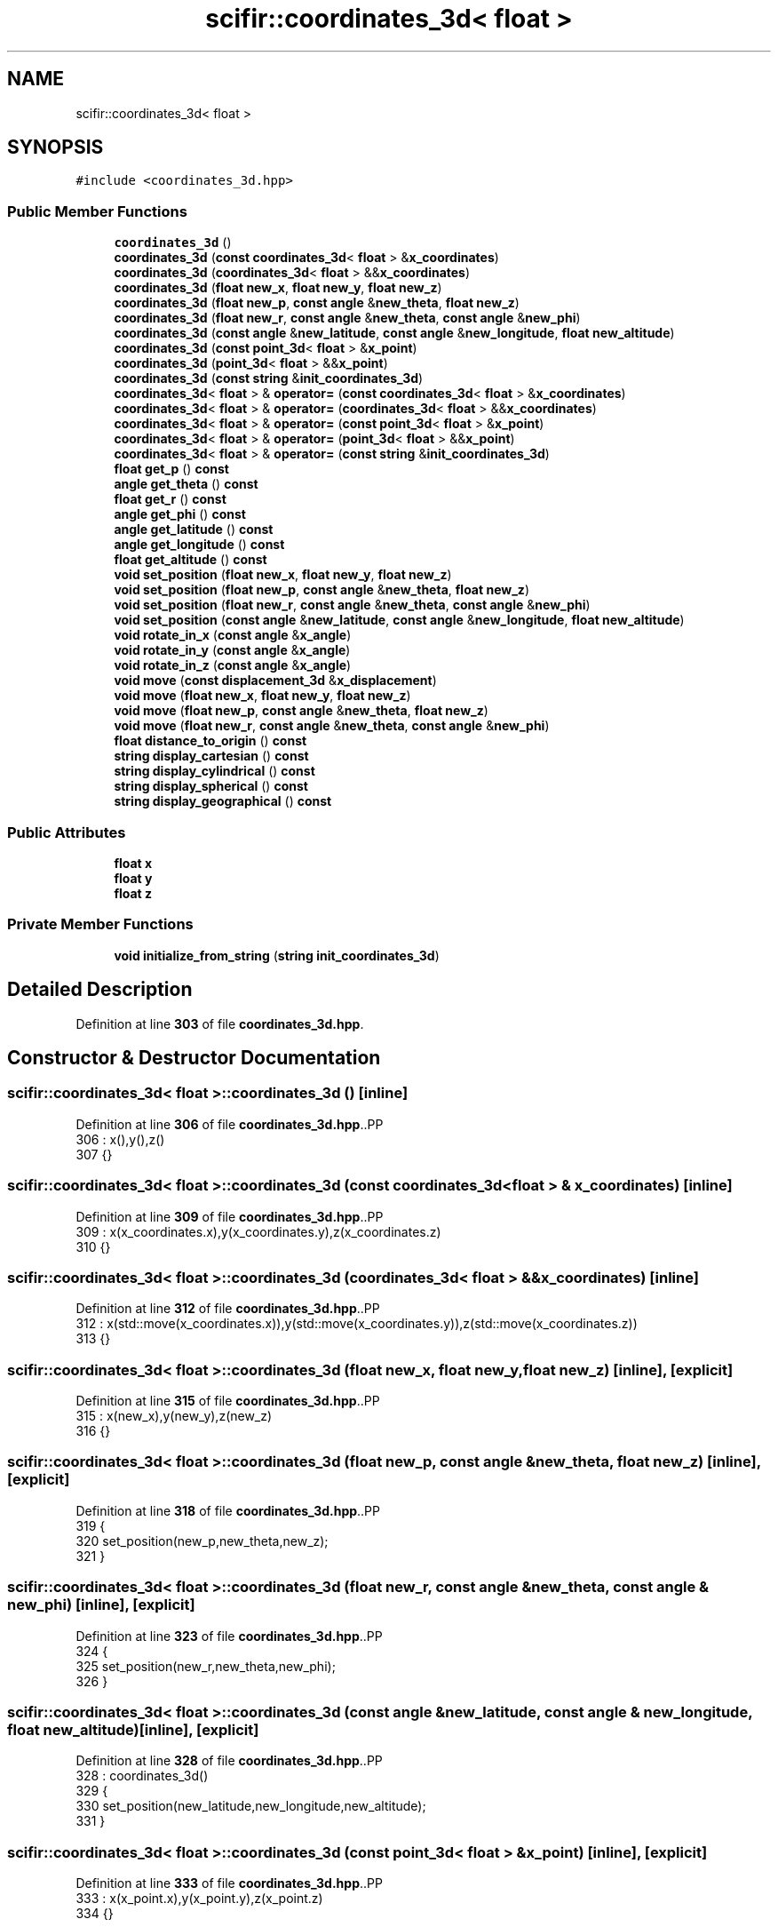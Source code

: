 .TH "scifir::coordinates_3d< float >" 3 "Version 2.0.0" "scifir-units" \" -*- nroff -*-
.ad l
.nh
.SH NAME
scifir::coordinates_3d< float >
.SH SYNOPSIS
.br
.PP
.PP
\fC#include <coordinates_3d\&.hpp>\fP
.SS "Public Member Functions"

.in +1c
.ti -1c
.RI "\fBcoordinates_3d\fP ()"
.br
.ti -1c
.RI "\fBcoordinates_3d\fP (\fBconst\fP \fBcoordinates_3d\fP< \fBfloat\fP > &\fBx_coordinates\fP)"
.br
.ti -1c
.RI "\fBcoordinates_3d\fP (\fBcoordinates_3d\fP< \fBfloat\fP > &&\fBx_coordinates\fP)"
.br
.ti -1c
.RI "\fBcoordinates_3d\fP (\fBfloat\fP \fBnew_x\fP, \fBfloat\fP \fBnew_y\fP, \fBfloat\fP \fBnew_z\fP)"
.br
.ti -1c
.RI "\fBcoordinates_3d\fP (\fBfloat\fP \fBnew_p\fP, \fBconst\fP \fBangle\fP &\fBnew_theta\fP, \fBfloat\fP \fBnew_z\fP)"
.br
.ti -1c
.RI "\fBcoordinates_3d\fP (\fBfloat\fP \fBnew_r\fP, \fBconst\fP \fBangle\fP &\fBnew_theta\fP, \fBconst\fP \fBangle\fP &\fBnew_phi\fP)"
.br
.ti -1c
.RI "\fBcoordinates_3d\fP (\fBconst\fP \fBangle\fP &\fBnew_latitude\fP, \fBconst\fP \fBangle\fP &\fBnew_longitude\fP, \fBfloat\fP \fBnew_altitude\fP)"
.br
.ti -1c
.RI "\fBcoordinates_3d\fP (\fBconst\fP \fBpoint_3d\fP< \fBfloat\fP > &\fBx_point\fP)"
.br
.ti -1c
.RI "\fBcoordinates_3d\fP (\fBpoint_3d\fP< \fBfloat\fP > &&\fBx_point\fP)"
.br
.ti -1c
.RI "\fBcoordinates_3d\fP (\fBconst\fP \fBstring\fP &\fBinit_coordinates_3d\fP)"
.br
.ti -1c
.RI "\fBcoordinates_3d\fP< \fBfloat\fP > & \fBoperator=\fP (\fBconst\fP \fBcoordinates_3d\fP< \fBfloat\fP > &\fBx_coordinates\fP)"
.br
.ti -1c
.RI "\fBcoordinates_3d\fP< \fBfloat\fP > & \fBoperator=\fP (\fBcoordinates_3d\fP< \fBfloat\fP > &&\fBx_coordinates\fP)"
.br
.ti -1c
.RI "\fBcoordinates_3d\fP< \fBfloat\fP > & \fBoperator=\fP (\fBconst\fP \fBpoint_3d\fP< \fBfloat\fP > &\fBx_point\fP)"
.br
.ti -1c
.RI "\fBcoordinates_3d\fP< \fBfloat\fP > & \fBoperator=\fP (\fBpoint_3d\fP< \fBfloat\fP > &&\fBx_point\fP)"
.br
.ti -1c
.RI "\fBcoordinates_3d\fP< \fBfloat\fP > & \fBoperator=\fP (\fBconst\fP \fBstring\fP &\fBinit_coordinates_3d\fP)"
.br
.ti -1c
.RI "\fBfloat\fP \fBget_p\fP () \fBconst\fP"
.br
.ti -1c
.RI "\fBangle\fP \fBget_theta\fP () \fBconst\fP"
.br
.ti -1c
.RI "\fBfloat\fP \fBget_r\fP () \fBconst\fP"
.br
.ti -1c
.RI "\fBangle\fP \fBget_phi\fP () \fBconst\fP"
.br
.ti -1c
.RI "\fBangle\fP \fBget_latitude\fP () \fBconst\fP"
.br
.ti -1c
.RI "\fBangle\fP \fBget_longitude\fP () \fBconst\fP"
.br
.ti -1c
.RI "\fBfloat\fP \fBget_altitude\fP () \fBconst\fP"
.br
.ti -1c
.RI "\fBvoid\fP \fBset_position\fP (\fBfloat\fP \fBnew_x\fP, \fBfloat\fP \fBnew_y\fP, \fBfloat\fP \fBnew_z\fP)"
.br
.ti -1c
.RI "\fBvoid\fP \fBset_position\fP (\fBfloat\fP \fBnew_p\fP, \fBconst\fP \fBangle\fP &\fBnew_theta\fP, \fBfloat\fP \fBnew_z\fP)"
.br
.ti -1c
.RI "\fBvoid\fP \fBset_position\fP (\fBfloat\fP \fBnew_r\fP, \fBconst\fP \fBangle\fP &\fBnew_theta\fP, \fBconst\fP \fBangle\fP &\fBnew_phi\fP)"
.br
.ti -1c
.RI "\fBvoid\fP \fBset_position\fP (\fBconst\fP \fBangle\fP &\fBnew_latitude\fP, \fBconst\fP \fBangle\fP &\fBnew_longitude\fP, \fBfloat\fP \fBnew_altitude\fP)"
.br
.ti -1c
.RI "\fBvoid\fP \fBrotate_in_x\fP (\fBconst\fP \fBangle\fP &\fBx_angle\fP)"
.br
.ti -1c
.RI "\fBvoid\fP \fBrotate_in_y\fP (\fBconst\fP \fBangle\fP &\fBx_angle\fP)"
.br
.ti -1c
.RI "\fBvoid\fP \fBrotate_in_z\fP (\fBconst\fP \fBangle\fP &\fBx_angle\fP)"
.br
.ti -1c
.RI "\fBvoid\fP \fBmove\fP (\fBconst\fP \fBdisplacement_3d\fP &\fBx_displacement\fP)"
.br
.ti -1c
.RI "\fBvoid\fP \fBmove\fP (\fBfloat\fP \fBnew_x\fP, \fBfloat\fP \fBnew_y\fP, \fBfloat\fP \fBnew_z\fP)"
.br
.ti -1c
.RI "\fBvoid\fP \fBmove\fP (\fBfloat\fP \fBnew_p\fP, \fBconst\fP \fBangle\fP &\fBnew_theta\fP, \fBfloat\fP \fBnew_z\fP)"
.br
.ti -1c
.RI "\fBvoid\fP \fBmove\fP (\fBfloat\fP \fBnew_r\fP, \fBconst\fP \fBangle\fP &\fBnew_theta\fP, \fBconst\fP \fBangle\fP &\fBnew_phi\fP)"
.br
.ti -1c
.RI "\fBfloat\fP \fBdistance_to_origin\fP () \fBconst\fP"
.br
.ti -1c
.RI "\fBstring\fP \fBdisplay_cartesian\fP () \fBconst\fP"
.br
.ti -1c
.RI "\fBstring\fP \fBdisplay_cylindrical\fP () \fBconst\fP"
.br
.ti -1c
.RI "\fBstring\fP \fBdisplay_spherical\fP () \fBconst\fP"
.br
.ti -1c
.RI "\fBstring\fP \fBdisplay_geographical\fP () \fBconst\fP"
.br
.in -1c
.SS "Public Attributes"

.in +1c
.ti -1c
.RI "\fBfloat\fP \fBx\fP"
.br
.ti -1c
.RI "\fBfloat\fP \fBy\fP"
.br
.ti -1c
.RI "\fBfloat\fP \fBz\fP"
.br
.in -1c
.SS "Private Member Functions"

.in +1c
.ti -1c
.RI "\fBvoid\fP \fBinitialize_from_string\fP (\fBstring\fP \fBinit_coordinates_3d\fP)"
.br
.in -1c
.SH "Detailed Description"
.PP 
Definition at line \fB303\fP of file \fBcoordinates_3d\&.hpp\fP\&.
.SH "Constructor & Destructor Documentation"
.PP 
.SS "\fBscifir::coordinates_3d\fP< \fBfloat\fP >::coordinates_3d ()\fC [inline]\fP"

.PP
Definition at line \fB306\fP of file \fBcoordinates_3d\&.hpp\fP\&..PP
.nf
306                              : x(),y(),z()
307             {}
.fi

.SS "\fBscifir::coordinates_3d\fP< \fBfloat\fP >::coordinates_3d (\fBconst\fP \fBcoordinates_3d\fP< \fBfloat\fP > & x_coordinates)\fC [inline]\fP"

.PP
Definition at line \fB309\fP of file \fBcoordinates_3d\&.hpp\fP\&..PP
.nf
309                                                                        : x(x_coordinates\&.x),y(x_coordinates\&.y),z(x_coordinates\&.z)
310             {}
.fi

.SS "\fBscifir::coordinates_3d\fP< \fBfloat\fP >::coordinates_3d (\fBcoordinates_3d\fP< \fBfloat\fP > && x_coordinates)\fC [inline]\fP"

.PP
Definition at line \fB312\fP of file \fBcoordinates_3d\&.hpp\fP\&..PP
.nf
312                                                                   : x(std::move(x_coordinates\&.x)),y(std::move(x_coordinates\&.y)),z(std::move(x_coordinates\&.z))
313             {}
.fi

.SS "\fBscifir::coordinates_3d\fP< \fBfloat\fP >::coordinates_3d (\fBfloat\fP new_x, \fBfloat\fP new_y, \fBfloat\fP new_z)\fC [inline]\fP, \fC [explicit]\fP"

.PP
Definition at line \fB315\fP of file \fBcoordinates_3d\&.hpp\fP\&..PP
.nf
315                                                                          : x(new_x),y(new_y),z(new_z)
316             {}
.fi

.SS "\fBscifir::coordinates_3d\fP< \fBfloat\fP >::coordinates_3d (\fBfloat\fP new_p, \fBconst\fP \fBangle\fP & new_theta, \fBfloat\fP new_z)\fC [inline]\fP, \fC [explicit]\fP"

.PP
Definition at line \fB318\fP of file \fBcoordinates_3d\&.hpp\fP\&..PP
.nf
319             {
320                 set_position(new_p,new_theta,new_z);
321             }
.fi

.SS "\fBscifir::coordinates_3d\fP< \fBfloat\fP >::coordinates_3d (\fBfloat\fP new_r, \fBconst\fP \fBangle\fP & new_theta, \fBconst\fP \fBangle\fP & new_phi)\fC [inline]\fP, \fC [explicit]\fP"

.PP
Definition at line \fB323\fP of file \fBcoordinates_3d\&.hpp\fP\&..PP
.nf
324             {
325                 set_position(new_r,new_theta,new_phi);
326             }
.fi

.SS "\fBscifir::coordinates_3d\fP< \fBfloat\fP >::coordinates_3d (\fBconst\fP \fBangle\fP & new_latitude, \fBconst\fP \fBangle\fP & new_longitude, \fBfloat\fP new_altitude)\fC [inline]\fP, \fC [explicit]\fP"

.PP
Definition at line \fB328\fP of file \fBcoordinates_3d\&.hpp\fP\&..PP
.nf
328                                                                                                              : coordinates_3d()
329             {
330                 set_position(new_latitude,new_longitude,new_altitude);
331             }
.fi

.SS "\fBscifir::coordinates_3d\fP< \fBfloat\fP >::coordinates_3d (\fBconst\fP \fBpoint_3d\fP< \fBfloat\fP > & x_point)\fC [inline]\fP, \fC [explicit]\fP"

.PP
Definition at line \fB333\fP of file \fBcoordinates_3d\&.hpp\fP\&..PP
.nf
333                                                                     : x(x_point\&.x),y(x_point\&.y),z(x_point\&.z)
334             {}
.fi

.SS "\fBscifir::coordinates_3d\fP< \fBfloat\fP >::coordinates_3d (\fBpoint_3d\fP< \fBfloat\fP > && x_point)\fC [inline]\fP, \fC [explicit]\fP"

.PP
Definition at line \fB336\fP of file \fBcoordinates_3d\&.hpp\fP\&..PP
.nf
336                                                                : x(std::move(x_point\&.x)),y(std::move(x_point\&.y)),z(std::move(x_point\&.z))
337             {}
.fi

.SS "\fBscifir::coordinates_3d\fP< \fBfloat\fP >::coordinates_3d (\fBconst\fP \fBstring\fP & init_coordinates_3d)\fC [inline]\fP, \fC [explicit]\fP"

.PP
Definition at line \fB339\fP of file \fBcoordinates_3d\&.hpp\fP\&..PP
.nf
339                                                                        : coordinates_3d()
340             {
341                 initialize_from_string(init_coordinates_3d);
342             }
.fi

.SH "Member Function Documentation"
.PP 
.SS "\fBstring\fP \fBscifir::coordinates_3d\fP< \fBfloat\fP >::display_cartesian () const\fC [inline]\fP"

.PP
Definition at line \fB502\fP of file \fBcoordinates_3d\&.hpp\fP\&..PP
.nf
503             {
504                 ostringstream out;
505                 out << "(" << display_float(x) << "," << display_float(y) << "," << display_float(z) << ")";
506                 return out\&.str();
507             }
.fi

.SS "\fBstring\fP \fBscifir::coordinates_3d\fP< \fBfloat\fP >::display_cylindrical () const\fC [inline]\fP"

.PP
Definition at line \fB509\fP of file \fBcoordinates_3d\&.hpp\fP\&..PP
.nf
510             {
511                 ostringstream out;
512                 out << "(" << display_float(get_p()) << "," << get_theta() << "," << display_float(z) << ")";
513                 return out\&.str();
514             }
.fi

.SS "\fBstring\fP \fBscifir::coordinates_3d\fP< \fBfloat\fP >::display_geographical () const\fC [inline]\fP"

.PP
Definition at line \fB523\fP of file \fBcoordinates_3d\&.hpp\fP\&..PP
.nf
524             {
525                 ostringstream out;
526                 out << "(" << get_latitude() << "," << get_longitude() << "," << display_float(get_altitude()) << ")";
527                 return out\&.str();
528             }
.fi

.SS "\fBstring\fP \fBscifir::coordinates_3d\fP< \fBfloat\fP >::display_spherical () const\fC [inline]\fP"

.PP
Definition at line \fB516\fP of file \fBcoordinates_3d\&.hpp\fP\&..PP
.nf
517             {
518                 ostringstream out;
519                 out << "(" << display_float(get_r()) << "," << get_theta() << "," << get_phi() << ")";
520                 return out\&.str();
521             }
.fi

.SS "\fBfloat\fP \fBscifir::coordinates_3d\fP< \fBfloat\fP >::distance_to_origin () const\fC [inline]\fP"

.PP
Definition at line \fB497\fP of file \fBcoordinates_3d\&.hpp\fP\&..PP
.nf
498             {
499                 return float(std::sqrt(std::pow(x,2) + std::pow(y,2) + std::pow(z,2)));
500             }
.fi

.SS "\fBfloat\fP \fBscifir::coordinates_3d\fP< \fBfloat\fP >::get_altitude () const\fC [inline]\fP"

.PP
Definition at line \fB412\fP of file \fBcoordinates_3d\&.hpp\fP\&..PP
.nf
413             {
414                 return float();
415             }
.fi

.SS "\fBangle\fP \fBscifir::coordinates_3d\fP< \fBfloat\fP >::get_latitude () const\fC [inline]\fP"

.PP
Definition at line \fB402\fP of file \fBcoordinates_3d\&.hpp\fP\&..PP
.nf
403             {
404                 return scifir::asin(z/6317);
405             }
.fi

.SS "\fBangle\fP \fBscifir::coordinates_3d\fP< \fBfloat\fP >::get_longitude () const\fC [inline]\fP"

.PP
Definition at line \fB407\fP of file \fBcoordinates_3d\&.hpp\fP\&..PP
.nf
408             {
409                 return scifir::atan(float(y/x));
410             }
.fi

.SS "\fBfloat\fP \fBscifir::coordinates_3d\fP< \fBfloat\fP >::get_p () const\fC [inline]\fP"

.PP
Definition at line \fB382\fP of file \fBcoordinates_3d\&.hpp\fP\&..PP
.nf
383             {
384                 return float(std::sqrt(std::pow(x,2) + std::pow(y,2)));
385             }
.fi

.SS "\fBangle\fP \fBscifir::coordinates_3d\fP< \fBfloat\fP >::get_phi () const\fC [inline]\fP"

.PP
Definition at line \fB397\fP of file \fBcoordinates_3d\&.hpp\fP\&..PP
.nf
398             {
399                 return angle(scifir::acos_grade(float(z/std::sqrt(std::pow(x,2) + std::pow(y,2) + std::pow(z,2)))));
400             }
.fi

.SS "\fBfloat\fP \fBscifir::coordinates_3d\fP< \fBfloat\fP >::get_r () const\fC [inline]\fP"

.PP
Definition at line \fB392\fP of file \fBcoordinates_3d\&.hpp\fP\&..PP
.nf
393             {
394                 return float(std::sqrt(std::pow(x,2) + std::pow(y,2) + std::pow(z,2)));
395             }
.fi

.SS "\fBangle\fP \fBscifir::coordinates_3d\fP< \fBfloat\fP >::get_theta () const\fC [inline]\fP"

.PP
Definition at line \fB387\fP of file \fBcoordinates_3d\&.hpp\fP\&..PP
.nf
388             {
389                 return scifir::atan(float(y/x));
390             }
.fi

.SS "\fBvoid\fP \fBscifir::coordinates_3d\fP< \fBfloat\fP >::initialize_from_string (\fBstring\fP init_coordinates_3d)\fC [inline]\fP, \fC [private]\fP"

.PP
Definition at line \fB535\fP of file \fBcoordinates_3d\&.hpp\fP\&..PP
.nf
536             {
537                 vector<string> values;
538                 if (init_coordinates_3d\&.front() == '(')
539                 {
540                     init_coordinates_3d\&.erase(0,1);
541                 }
542                 if (init_coordinates_3d\&.back() == ')')
543                 {
544                     init_coordinates_3d\&.erase(init_coordinates_3d\&.size()\-1,1);
545                 }
546                 boost::split(values,init_coordinates_3d,boost::is_any_of(","));
547                 if (values\&.size() == 3)
548                 {
549                     if (is_angle(values[0]))
550                     {
551                         if (is_angle(values[1]))
552                         {
553                             if (!is_angle(values[2]))
554                             {
555                                 set_position(angle(values[0]),angle(values[1]),stof(values[2]));
556                             }
557                         }
558                     }
559                     else
560                     {
561                         if (is_angle(values[1]))
562                         {
563                             if (is_angle(values[2]))
564                             {
565                                 set_position(stof(values[0]),angle(values[1]),angle(values[2]));
566                             }
567                             else
568                             {
569                                 set_position(stof(values[0]),angle(values[1]),stof(values[2]));
570                             }
571                         }
572                         else
573                         {
574                             if (!is_angle(values[2]))
575                             {
576                                 set_position(stof(values[0]),stof(values[1]),stof(values[2]));
577                             }
578                         }
579                     }
580                 }
581             }
.fi

.SS "\fBvoid\fP \fBscifir::coordinates_3d\fP< \fBfloat\fP >::move (\fBconst\fP \fBdisplacement_3d\fP & x_displacement)\fC [inline]\fP"

.PP
Definition at line \fB469\fP of file \fBcoordinates_3d\&.hpp\fP\&..PP
.nf
470             {
471                 x += float(x_displacement\&.x_projection());
472                 y += float(x_displacement\&.y_projection());
473                 z += float(x_displacement\&.z_projection());
474             }
.fi

.SS "\fBvoid\fP \fBscifir::coordinates_3d\fP< \fBfloat\fP >::move (\fBfloat\fP new_p, \fBconst\fP \fBangle\fP & new_theta, \fBfloat\fP new_z)\fC [inline]\fP"

.PP
Definition at line \fB483\fP of file \fBcoordinates_3d\&.hpp\fP\&..PP
.nf
484             {
485                 x += new_p * scifir::cos(new_theta);
486                 y += new_p * scifir::sin(new_theta);
487                 z += new_z;
488             }
.fi

.SS "\fBvoid\fP \fBscifir::coordinates_3d\fP< \fBfloat\fP >::move (\fBfloat\fP new_r, \fBconst\fP \fBangle\fP & new_theta, \fBconst\fP \fBangle\fP & new_phi)\fC [inline]\fP"

.PP
Definition at line \fB490\fP of file \fBcoordinates_3d\&.hpp\fP\&..PP
.nf
491             {
492                 x += new_r * scifir::cos(new_theta) * scifir::sin(new_phi);
493                 y += new_r * scifir::sin(new_theta) * scifir::sin(new_phi);
494                 z += new_r * scifir::cos(new_phi);
495             }
.fi

.SS "\fBvoid\fP \fBscifir::coordinates_3d\fP< \fBfloat\fP >::move (\fBfloat\fP new_x, \fBfloat\fP new_y, \fBfloat\fP new_z)\fC [inline]\fP"

.PP
Definition at line \fB476\fP of file \fBcoordinates_3d\&.hpp\fP\&..PP
.nf
477             {
478                 x += new_x;
479                 y += new_y;
480                 z += new_z;
481             }
.fi

.SS "\fBcoordinates_3d\fP< \fBfloat\fP > & \fBscifir::coordinates_3d\fP< \fBfloat\fP >::operator= (\fBconst\fP \fBcoordinates_3d\fP< \fBfloat\fP > & x_coordinates)\fC [inline]\fP"

.PP
Definition at line \fB344\fP of file \fBcoordinates_3d\&.hpp\fP\&..PP
.nf
345             {
346                 x = x_coordinates\&.x;
347                 y = x_coordinates\&.y;
348                 z = x_coordinates\&.z;
349                 return *this;
350             }
.fi

.SS "\fBcoordinates_3d\fP< \fBfloat\fP > & \fBscifir::coordinates_3d\fP< \fBfloat\fP >::operator= (\fBconst\fP \fBpoint_3d\fP< \fBfloat\fP > & x_point)\fC [inline]\fP"

.PP
Definition at line \fB360\fP of file \fBcoordinates_3d\&.hpp\fP\&..PP
.nf
361             {
362                 x = x_point\&.x;
363                 y = x_point\&.y;
364                 z = x_point\&.z;
365                 return *this;
366             }
.fi

.SS "\fBcoordinates_3d\fP< \fBfloat\fP > & \fBscifir::coordinates_3d\fP< \fBfloat\fP >::operator= (\fBconst\fP \fBstring\fP & init_coordinates_3d)\fC [inline]\fP"

.PP
Definition at line \fB376\fP of file \fBcoordinates_3d\&.hpp\fP\&..PP
.nf
377             {
378                 initialize_from_string(init_coordinates_3d);
379                 return *this;
380             }
.fi

.SS "\fBcoordinates_3d\fP< \fBfloat\fP > & \fBscifir::coordinates_3d\fP< \fBfloat\fP >::operator= (\fBcoordinates_3d\fP< \fBfloat\fP > && x_coordinates)\fC [inline]\fP"

.PP
Definition at line \fB352\fP of file \fBcoordinates_3d\&.hpp\fP\&..PP
.nf
353             {
354                 x = std::move(x_coordinates\&.x);
355                 y = std::move(x_coordinates\&.y);
356                 z = std::move(x_coordinates\&.z);
357                 return *this;
358             }
.fi

.SS "\fBcoordinates_3d\fP< \fBfloat\fP > & \fBscifir::coordinates_3d\fP< \fBfloat\fP >::operator= (\fBpoint_3d\fP< \fBfloat\fP > && x_point)\fC [inline]\fP"

.PP
Definition at line \fB368\fP of file \fBcoordinates_3d\&.hpp\fP\&..PP
.nf
369             {
370                 x = std::move(x_point\&.x);
371                 y = std::move(x_point\&.y);
372                 z = std::move(x_point\&.z);
373                 return *this;
374             }
.fi

.SS "\fBvoid\fP \fBscifir::coordinates_3d\fP< \fBfloat\fP >::rotate_in_x (\fBconst\fP \fBangle\fP & x_angle)\fC [inline]\fP"

.PP
Definition at line \fB445\fP of file \fBcoordinates_3d\&.hpp\fP\&..PP
.nf
446             {
447                 float y_coord = y;
448                 float z_coord = z;
449                 y = y_coord * scifir::cos(x_angle) \- z_coord * scifir::sin(x_angle);
450                 z = y_coord * scifir::sin(x_angle) + z_coord * scifir::cos(x_angle);
451             }
.fi

.SS "\fBvoid\fP \fBscifir::coordinates_3d\fP< \fBfloat\fP >::rotate_in_y (\fBconst\fP \fBangle\fP & x_angle)\fC [inline]\fP"

.PP
Definition at line \fB453\fP of file \fBcoordinates_3d\&.hpp\fP\&..PP
.nf
454             {
455                 float x_coord = x;
456                 float z_coord = z;
457                 x = x_coord * scifir::cos(x_angle) \- z_coord * scifir::sin(x_angle);
458                 z = x_coord * scifir::sin(x_angle) + z_coord * scifir::cos(x_angle);
459             }
.fi

.SS "\fBvoid\fP \fBscifir::coordinates_3d\fP< \fBfloat\fP >::rotate_in_z (\fBconst\fP \fBangle\fP & x_angle)\fC [inline]\fP"

.PP
Definition at line \fB461\fP of file \fBcoordinates_3d\&.hpp\fP\&..PP
.nf
462             {
463                 float x_coord = x;
464                 float y_coord = y;
465                 x = x_coord * scifir::cos(x_angle) \- y_coord * scifir::sin(x_angle);
466                 y = x_coord * scifir::sin(x_angle) + y_coord * scifir::cos(x_angle);
467             }
.fi

.SS "\fBvoid\fP \fBscifir::coordinates_3d\fP< \fBfloat\fP >::set_position (\fBconst\fP \fBangle\fP & new_latitude, \fBconst\fP \fBangle\fP & new_longitude, \fBfloat\fP new_altitude)\fC [inline]\fP"

.PP
Definition at line \fB438\fP of file \fBcoordinates_3d\&.hpp\fP\&..PP
.nf
439             {
440                 x = new_altitude * scifir::cos(new_latitude) * scifir::cos(new_longitude);
441                 y = new_altitude * scifir::cos(new_latitude) * scifir::sin(new_longitude);
442                 z = new_altitude * scifir::sin(new_latitude);
443             }
.fi

.SS "\fBvoid\fP \fBscifir::coordinates_3d\fP< \fBfloat\fP >::set_position (\fBfloat\fP new_p, \fBconst\fP \fBangle\fP & new_theta, \fBfloat\fP new_z)\fC [inline]\fP"

.PP
Definition at line \fB424\fP of file \fBcoordinates_3d\&.hpp\fP\&..PP
.nf
425             {
426                 x = new_p * scifir::cos(new_theta);
427                 y = new_p * scifir::sin(new_theta);
428                 z = new_z;
429             }
.fi

.SS "\fBvoid\fP \fBscifir::coordinates_3d\fP< \fBfloat\fP >::set_position (\fBfloat\fP new_r, \fBconst\fP \fBangle\fP & new_theta, \fBconst\fP \fBangle\fP & new_phi)\fC [inline]\fP"

.PP
Definition at line \fB431\fP of file \fBcoordinates_3d\&.hpp\fP\&..PP
.nf
432             {
433                 x = new_r * scifir::cos(new_theta) * scifir::sin(new_phi);
434                 y = new_r * scifir::sin(new_theta) * scifir::sin(new_phi);
435                 z = new_r * scifir::cos(new_phi);
436             }
.fi

.SS "\fBvoid\fP \fBscifir::coordinates_3d\fP< \fBfloat\fP >::set_position (\fBfloat\fP new_x, \fBfloat\fP new_y, \fBfloat\fP new_z)\fC [inline]\fP"

.PP
Definition at line \fB417\fP of file \fBcoordinates_3d\&.hpp\fP\&..PP
.nf
418             {
419                 x = new_x;
420                 y = new_y;
421                 z = new_z;
422             }
.fi

.SH "Member Data Documentation"
.PP 
.SS "\fBfloat\fP \fBscifir::coordinates_3d\fP< \fBfloat\fP >::x"

.PP
Definition at line \fB530\fP of file \fBcoordinates_3d\&.hpp\fP\&.
.SS "\fBfloat\fP \fBscifir::coordinates_3d\fP< \fBfloat\fP >::y"

.PP
Definition at line \fB531\fP of file \fBcoordinates_3d\&.hpp\fP\&.
.SS "\fBfloat\fP \fBscifir::coordinates_3d\fP< \fBfloat\fP >::z"

.PP
Definition at line \fB532\fP of file \fBcoordinates_3d\&.hpp\fP\&.

.SH "Author"
.PP 
Generated automatically by Doxygen for scifir-units from the source code\&.
